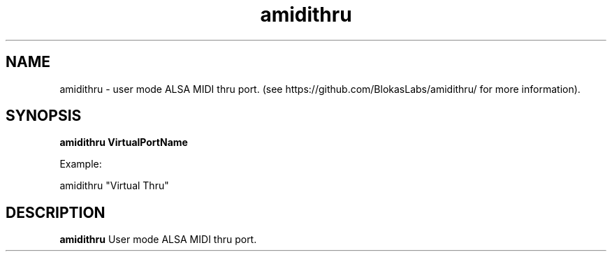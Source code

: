 .TH amidithru 1
.SH NAME
amidithru \- user mode ALSA MIDI thru port. (see https://github.com/BlokasLabs/amidithru/ for more information).
.SH SYNOPSIS
.B amidithru VirtualPortName

Example:

amidithru  "Virtual Thru"
.SH DESCRIPTION
.B amidithru
User mode ALSA MIDI thru port.
